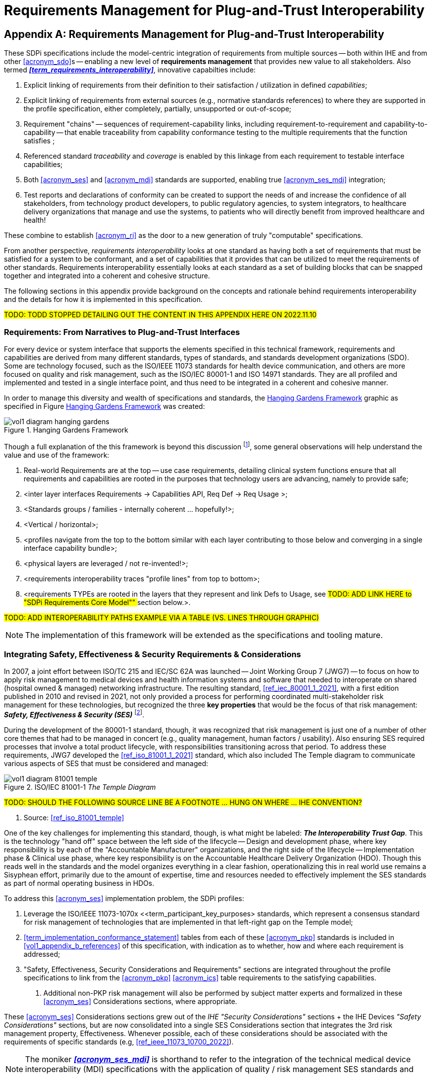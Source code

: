 = Requirements Management for Plug-and-Trust Interoperability

// Appendix A
[appendix#vol1_appendix_a_requirements_management_for_p_n_t_interperability,sdpi_offset=A]
== Requirements Management for Plug-and-Trust Interoperability

These SDPi specifications include the model-centric integration of requirements from multiple sources -- both within IHE and from other <<acronym_sdo>>s -- enabling a new level of *requirements management* that provides new value to all stakeholders.  Also termed *_<<term_requirements_interoperability>>_*, innovative capabilties include:

. Explicit linking of requirements from their definition to their satisfaction / utilization in defined _capabilities_;
. Explicit linking of requirements from external sources (e.g., normative standards references) to where they are supported in the profile specification, either completely, partially, unsupported or out-of-scope;
. Requirement "chains" -- sequences of requirement-capability links, including requirement-to-requirement and capability-to-capability -- that enable traceability from capability conformance testing to the multiple requirements that the function satisfies ;
. Referenced standard _traceability_ and _coverage_ is enabled by this linkage from each requirement to testable interface capabilities;
. Both <<acronym_ses>> and <<acronym_mdi>> standards are supported, enabling true <<acronym_ses_mdi>> integration;
. Test reports and declarations of conformity can be created to support the needs of and increase the confidence of all stakeholders, from technology product developers, to public regulatory agencies, to system integrators, to healthcare delivery organizations that manage and use the systems, to patients who will directly benefit from improved healthcare and health!

These combine to establish <<acronym_ri>> as the door to a new generation of truly "computable" specifications.

From another perspective, _requirements interoperability_ looks at one standard as having both a set of requirements that must be satisfied for a system to be conformant, and a set of capabilities that it provides that can be utilized to meet the requirements of other standards.  Requirements interoperability essentially looks at each standard as a set of building blocks that can be snapped together and integrated into a coherent and cohesive structure.

The following sections in this appendix provide background on the concepts and rationale behind requirements interoperability and the details for how it is implemented in this specification.

#TODO:  TODD STOPPED DETAILING OUT THE CONTENT IN THIS APPENDIX HERE ON 2022.11.10#

// A.1
[sdpi_offset=1]
=== Requirements:  From Narratives to Plug-and-Trust Interfaces

For every device or system interface that supports the elements specified in this technical framework, requirements and capabilities are derived from many different standards, types of standards, and standards development organizations (SDO).
Some are technology focused, such as the ISO/IEEE 11073 standards for health device communication, and others are more focused on quality and risk management, such as the ISO/IEC 80001-1 and ISO 14971 standards.
They are all profiled and implemented and tested in a single interface point, and thus need to be integrated in a coherent and cohesive manner.

In order to manage this diversity and wealth of specifications and standards, the <<hanging_gardens_framework>> graphic as specified in Figure <<hanging_gardens_framework>> was created:

.Hanging Gardens Framework
[#hanging_gardens_framework]
image::../images/vol1-diagram-hanging-gardens.svg[]

Though a full explanation of the this framework is beyond this discussion footnote:hanging_gardens_framework_article[A more detailed explanation of this model is provided on the https://confluence.hl7.org/x/4ijxB[IHE-HL7 Gemini _Hanging Gardens Framework_ confluence page].
Last accessed 2022.10.04.], some general observations will help understand the value and use of the framework:

. Real-world Requirements are at the top -- use case requirements, detailing clinical system functions ensure that all requirements and capabilities are rooted in the purposes that technology users are advancing, namely to provide safe;
. <inter layer interfaces Requirements -> Capabilities API, Req Def -> Req Usage >;
. <Standards groups / families - internally coherent ... hopefully!>;
. <Vertical / horizontal>;
. <profiles navigate from the top to the bottom similar with each layer contributing to those below and converging in a single interface capability bundle>;
. <physical layers are leveraged / not re-invented!>;
. <requirements interoperability traces "profile lines" from top to bottom>;
. <requirements TYPEs are rooted in the layers that they represent and link Defs to Usage, see ##TODO:  ADD LINK HERE to "SDPi Requirements Core Model"" ## section below.>.

#TODO:  ADD INTEROPERABILITY PATHS EXAMPLE VIA A TABLE (VS. LINES THROUGH GRAPHIC)#

NOTE:  The implementation of this framework will be extended as the specifications and tooling mature.

// A.2
[#vol1_appendix_a_integrating_ses]
=== Integrating Safety, Effectiveness & Security Requirements & Considerations

In 2007, a joint effort between ISO/TC 215 and IEC/SC 62A was launched -- Joint Working Group 7 (JWG7) -- to focus on how to apply risk management to medical devices and health information systems and software that needed to interoperate on shared (hospital owned & managed) networking infrastructure.
The resulting standard, <<ref_iec_80001_1_2021>>, with a first edition published in 2010 and revised in 2021, not only provided a process for performing coordinated multi-stakeholder risk management for these technologies, but recognized the three *key properties* that would be the focus of that risk management:  *_Safety, Effectiveness & Security (SES)_* footnote:ses_definitions[For definitions of these and other related terms, consult the https://81001.org[NHS 81001.org web page.] Last accessed 2022.10.04.].

During the development of the 80001-1 standard, though, it was recognized that risk management is just one of a number of other core themes that had to be managed in concert (e.g., quality management, human factors / usability).
Also ensuring SES required processes that involve a total product lifecycle, with responsibilities transitioning across that period.  To address these requirements, JWG7 developed the <<ref_iso_81001_1_2021>> standard, which also included The Temple diagram to communicate various aspects of SES that must be considered and managed:

.ISO/IEC 81001-1 _The Temple Diagram_

image::../images/vol1-diagram-81001-temple.svg[algin=center]

#TODO:  SHOULD THE FOLLOWING SOURCE LINE BE A FOOTNOTE ... HUNG ON WHERE ... IHE CONVENTION?#

[none]
. Source:  <<ref_iso_81001_temple>>

One of the key challenges for implementing this standard, though, is what might be labeled:  *_The Interoperability Trust Gap_*.
This is the technology "hand off" space between the left side of the lifecycle -- Design and development phase, where key responsibility is by each of the "Accountable Manufacturer" organizations, and the right side of the lifecycle -- Implementation phase & Clinical use phase, where key responsibility is on the Accountable Healthcare Delivery Organization (HDO).
Though this reads well in the standards and the model organizes everything in a clear fashion, operationalizing this in real world use remains a Sisyphean effort, primarily due to the amount of expertise, time and resources needed to effectively implement the SES standards as part of normal operating business in HDOs.

To address this <<acronym_ses>> implementation problem, the SDPi profiles:

. Leverage the ISO/IEEE 11073-1070x <<term_participant_key_purposes> standards, which represent a consensus standard for risk management of technologies that are implemented in that left-right gap on the Temple model;
. <<term_implementation_conformance_statement>> tables from each of these <<acronym_pkp>> standards is included in <<vol1_appendix_b_references>> of this specification, with indication as to whether, how and where each requirement is addressed;
. "Safety, Effectiveness, Security Considerations and Requirements" sections are integrated throughout the profile specifications to link from the <<acronym_pkp>> <<acronym_ics>> table requirements to the satisfying capabilities.
[none]
.. Additional non-PKP risk management will also be performed by subject matter experts and formalized in these <<acronym_ses>> Considerations sections, where appropriate.

These <<acronym_ses>> Considerations sections grew out of the _IHE "Security Considerations"_ sections + the IHE Devices _"Safety Considerations"_ sections, but are now consolidated into a single SES Considerations section that integrates the 3rd risk management property, Effectiveness.
Whenever possible, each of these considerations should be associated with the requirements of specific standards (e.g, <<ref_ieee_11073_10700_2022>>).

NOTE:  The moniker *_<<acronym_ses_mdi>>_* is shorthand to refer to the integration of the technical medical device interoperability (MDI) specifications  with the application of quality / risk management SES standards and processes.

How does this address the "interoperability trust gap"?  By integrating SES directly into the specifications, especially integrating the ISO/IEC 11073-1070x standards, enabling "plug-and-trust" system product components, the SES implementation and operational requirements and responsibilities are greatly reduced, the "gap" is filled for all stakeholders, and the goals of improved safety, security and clinical effectiveness of technology can be readily realized.

[#vol1_clause_sdpi_requirements_modeling_integration]
=== SDPi Requirements Modeling & Integration

As pointed out above, requirements interoperability (RI) based on robust model-based metadata is a core, innovative aspect of this SDPi profiles specification.
Given the ultimate intent to realize this description as a _Model Centric (MC) single-source-of-truth, computable, simulatable, verifiable and validatable system of systems interoperability specification_, and recognizing that it will take a significant transition period from a document-centric approach to a model-centric approach, a simplified requirements model is provided below but is aligned with the <<ref_omg_sysml_2_0_spec>> section 7.20 Requirements language.
Of course, that specification provides for significantly more detailed and complext modeling, the general constructs may be used in this document to start the transition toward that model.
Note that SysML 2.0 also better supports model interoperability (tool-independent model exchange) and _<<term_model_based_systems_engineering>>_ (see https://en.wikipedia.org/wiki/Model-based_systems_engineering[MBSE Wikipedia article and references]), as well as the <<ref_ihe_eu_experience_2021_presentation_cooper_schlichting>> for an overview presentation of MBSE, MedTech system V&V, and IHE Conformity Assessment.

It should be further noted that though conformity testing aspects are beyond this revision of the SDPi specification, the modeling constructs used below will also be integrated with <<ref_omg_sysml_2_0_spec>> section 7.23 Verification Cases, to provide for advanced V&V of interoperable system components and entire systems of products.

==== SDPi Requirements Core Model

To formally integrate requirements in to this specification, the following requirements model provides the starting point:

[#vol1_figure_appendix_a_sdpi_requirements_core_model]
.SDPi Requirements - Core Model

image::../images/vol1-diagram-sdpi-req-types-model.svg[align=center]

This model identifies a set of requirement "types" that are formalized in the specification.
Each type is a source of requirements that are explicitly identified and formalized with appropriate metadata.

[%autowidth]
[cols="^1,4,^1,^1"]
|===
|Model Element |Description |AsciiDoc Attribute |Further Specified

| SDPi Requirement
| A defined stakeholder-imposed constraint that must be satisfied for a design solution to be valid.  This is an {abstract} class model element.
| sdpi_requirement
| See subtypes

| SDPi Requirement Group
| Two or more SDPi Requirements may be collected into a group that is focused around a specific _subject_ area.
| sdpi_requirement_group
|

| Usage
| Requirement utilized in a specific use context that provides for its satisfaction.
| sdpi_requirement_usage
| 

| Use Case Feature
| A functional "feature" requirement based on clinical use case scenarios.
| mdi_requirement_use_case
| See TF-1 Appendix C, gherkin model

| Ref. Standard ICS
| Requirement definitions that are specified in a normative reference.
| sdpi_requirement_ref_standard
|

| SES
|
| sdpi_requirement_ses
| See SES section ...

#TODO: WHERE IS THE SES SECTION GOING TO GO?  ADD LINK HERE#

| Tech Feature
|
| sdpi_requirement_tech_feature
|
|===

#show core data elements for this abstract SDPi Requirement Definition #

#note navigating relationships from usage to requirements supports traceability from capabilities / feature verification back to source requirements and group coverage#

#TODO:  Mention traceability & coverage#

==== Requirements Binding Strategies
Although <<vol1_figure_appendix_a_sdpi_requirements_core_model>> generally indicates bi-directional navigation (arrows on both ends of Requirement-Usage pairs, supporting *_bi-directional bindings_* and navigation is not always helpful.
This is especially the case when considering potential future updates to the profile specifications.
In that case, the general rule is:

[none]
. *Add backward references from _Requirement Usage_ to _Requirement Definition_*.

For example, in TF-2 Transactions, each transaction section is paired with a message transport section in #TF-2 Appendix A MDPWS#; however, future versions of the specification may provide options for alternative transports.
In this case, the actual transaction definition will remain unchanged, but the bindings to transport messages and services would change.
Given the rule above, bindings are made in the current TF-2 Appendix A MDPWS profile pointing backweard (or upward!) to the transaction requirements that they satisfy.
There are no bindings in the opposite direction.
Taking this approach, a new transport appendix could be added in the future without impacting the core transaction specifications.

Application of this rule would also hold true in other places such as backward references from a profile's Use Case section to the specific #TF-1 Appendix C# use case and scenario requirements that they satisfy.

In some cases, it may be necessary to provide bi-directional bindings; however, that would be the exception and not the rule.

==== Alignment with SysML 2.0 Requirements Modeling
#TODO:  THIS WHOLE SECTION#

. Include UML Model for requirements type
. Link to SysML 2.0 ... specific sections

. Include SysML 2.0 concepts
** requirement => SDPi Requirement

** *requirement def* (stereotype) -> compartments:
*** identifier"doc" (shall / should / may)
*** (optional attributes)
*** "constraints" -> "require" \{expression}  OR "assume" \{expression}
**** constraint is an expression that can be evaluated TRUE or FALSE ... #testable *Assertion*#!!!  an "assert constraint usage" (7.19)
**** satisfy <requirement def>

** requirement #group# - can own/ref other requirements -> SDPi Requirement Group
*** subject
*** containment / reference list

NOTE: Verification Cases will be used to perform verification of "satisfy" usage of defined requirements

==== Relationship to Gazelle Master Model + Assertion Tool Model

#TODO:  ADD UML MODELS FROM GMM AIPO + ASSERTION MODEL; show in VERY SIMPLE TERMS how the above supports these.#

